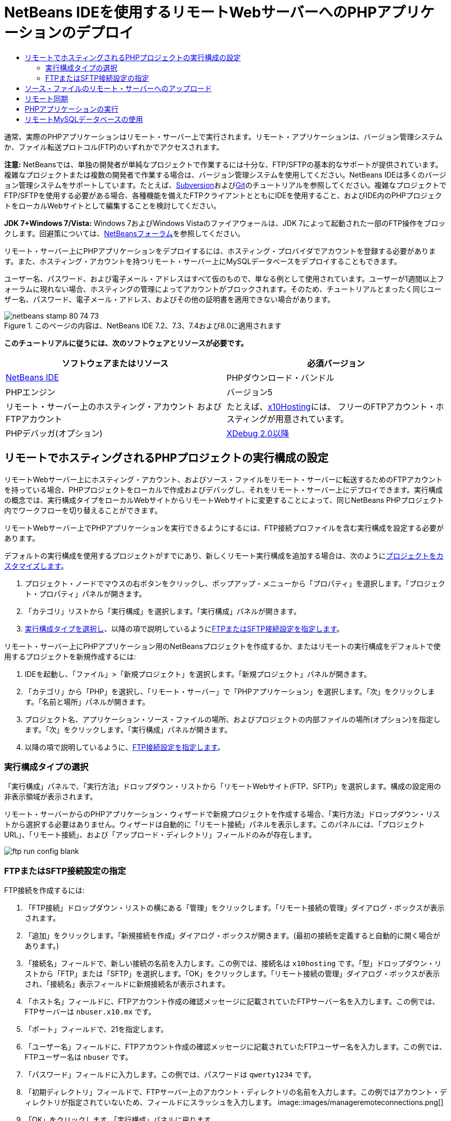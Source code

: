 // 
//     Licensed to the Apache Software Foundation (ASF) under one
//     or more contributor license agreements.  See the NOTICE file
//     distributed with this work for additional information
//     regarding copyright ownership.  The ASF licenses this file
//     to you under the Apache License, Version 2.0 (the
//     "License"); you may not use this file except in compliance
//     with the License.  You may obtain a copy of the License at
// 
//       http://www.apache.org/licenses/LICENSE-2.0
// 
//     Unless required by applicable law or agreed to in writing,
//     software distributed under the License is distributed on an
//     "AS IS" BASIS, WITHOUT WARRANTIES OR CONDITIONS OF ANY
//     KIND, either express or implied.  See the License for the
//     specific language governing permissions and limitations
//     under the License.
//

= NetBeans IDEを使用するリモートWebサーバーへのPHPアプリケーションのデプロイ
:jbake-type: tutorial
:jbake-tags: tutorials 
:jbake-status: published
:syntax: true
:toc: left
:toc-title:
:description: NetBeans IDEを使用するリモートWebサーバーへのPHPアプリケーションのデプロイ - Apache NetBeans
:keywords: Apache NetBeans, Tutorials, NetBeans IDEを使用するリモートWebサーバーへのPHPアプリケーションのデプロイ

通常、実際のPHPアプリケーションはリモート・サーバー上で実行されます。リモート・アプリケーションは、バージョン管理システムか、ファイル転送プロトコル(FTP)のいずれかでアクセスされます。

*注意:* NetBeansでは、単独の開発者が単純なプロジェクトで作業するには十分な、FTP/SFTPの基本的なサポートが提供されています。複雑なプロジェクトまたは複数の開発者で作業する場合は、バージョン管理システムを使用してください。NetBeans IDEは多くのバージョン管理システムをサポートしています。たとえば、link:../ide/subversion.html[+Subversion+]およびlink:../ide/git.html[+Git+]のチュートリアルを参照してください。複雑なプロジェクトでFTP/SFTPを使用する必要がある場合、各種機能を備えたFTPクライアントとともにIDEを使用すること、およびIDE内のPHPプロジェクトをローカルWebサイトとして編集することを検討してください。

*JDK 7+Windows 7/Vista:* Windows 7およびWindows Vistaのファイアウォールは、JDK 7によって起動された一部のFTP操作をブロックします。回避策については、link:http://forums.netbeans.org/post-115176.html#113923[+NetBeansフォーラム+]を参照してください。

リモート・サーバー上にPHPアプリケーションをデプロイするには、ホスティング・プロバイダでアカウントを登録する必要があります。また、ホスティング・アカウントを持つリモート・サーバー上にMySQLデータベースをデプロイすることもできます。

ユーザー名、パスワード、および電子メール・アドレスはすべて仮のもので、単なる例として使用されています。ユーザーが1週間以上フォーラムに現れない場合、ホスティングの管理によってアカウントがブロックされます。そのため、チュートリアルとまったく同じユーザー名、パスワード、電子メール・アドレス、およびその他の証明書を適用できない場合があります。


image::images/netbeans-stamp-80-74-73.png[title="このページの内容は、NetBeans IDE 7.2、7.3、7.4および8.0に適用されます"]


*このチュートリアルに従うには、次のソフトウェアとリソースが必要です。*

|===
|ソフトウェアまたはリソース |必須バージョン 

|link:https://netbeans.org/downloads/index.html[+NetBeans IDE+] |PHPダウンロード・バンドル 

|PHPエンジン |バージョン5 

|リモート・サーバー上のホスティング・アカウント
およびFTPアカウント |たとえば、link:http://x10hosting.com/[+x10Hosting+]には、
フリーのFTPアカウント・ホスティングが用意されています。 

|PHPデバッガ(オプション) |link:http://www.xdebug.org[+XDebug 2.0以降+] 
|===


== リモートでホスティングされるPHPプロジェクトの実行構成の設定

リモートWebサーバー上にホスティング・アカウント、およびソース・ファイルをリモート・サーバーに転送するためのFTPアカウントを持っている場合、PHPプロジェクトをローカルで作成およびデバッグし、それをリモート・サーバー上にデプロイできます。実行構成の概念では、実行構成タイプをローカルWebサイトからリモートWebサイトに変更することによって、同じNetBeans PHPプロジェクト内でワークフローを切り替えることができます。

リモートWebサーバー上でPHPアプリケーションを実行できるようにするには、FTP接続プロファイルを含む実行構成を設定する必要があります。

デフォルトの実行構成を使用するプロジェクトがすでにあり、新しくリモート実行構成を追加する場合は、次のようにlink:project-setup.html#managingProjectSetup[+プロジェクトをカスタマイズします+]。

1. プロジェクト・ノードでマウスの右ボタンをクリックし、ポップアップ・メニューから「プロパティ」を選択します。「プロジェクト・プロパティ」パネルが開きます。
2. 「カテゴリ」リストから「実行構成」を選択します。「実行構成」パネルが開きます。
3. <<chooisngRunConfigurationType,実行構成タイプを選択し>>、以降の項で説明しているように<<specifyFTPConnectionSettings,FTPまたはSFTP接続設定を指定します>>。

リモート・サーバー上にPHPアプリケーション用のNetBeansプロジェクトを作成するか、またはリモートの実行構成をデフォルトで使用するプロジェクトを新規作成するには:

1. IDEを起動し、「ファイル」>「新規プロジェクト」を選択します。「新規プロジェクト」パネルが開きます。
2. 「カテゴリ」から「PHP」を選択し、「リモート・サーバー」で「PHPアプリケーション」を選択します。「次」をクリックします。「名前と場所」パネルが開きます。
3. プロジェクト名、アプリケーション・ソース・ファイルの場所、およびプロジェクトの内部ファイルの場所(オプション)を指定します。「次」をクリックします。「実行構成」パネルが開きます。
4. 以降の項で説明しているように、<<specifyFTPConnectionSettings,FTP接続設定を指定します>>。


=== 実行構成タイプの選択

「実行構成」パネルで、「実行方法」ドロップダウン・リストから「リモートWebサイト(FTP、SFTP)」を選択します。構成の設定用の非表示領域が表示されます。

リモート・サーバーからのPHPアプリケーション・ウィザードで新規プロジェクトを作成する場合、「実行方法」ドロップダウン・リストから選択する必要はありません。ウィザードは自動的に「リモート接続」パネルを表示します。このパネルには、「プロジェクトURL」、「リモート接続」、および「アップロード・ディレクトリ」フィールドのみが存在します。

image::images/ftp-run-config-blank.png[]


=== FTPまたはSFTP接続設定の指定

FTP接続を作成するには:

1. 「FTP接続」ドロップダウン・リストの横にある「管理」をクリックします。「リモート接続の管理」ダイアログ・ボックスが表示されます。
2. 「追加」をクリックします。「新規接続を作成」ダイアログ・ボックスが開きます。(最初の接続を定義すると自動的に開く場合があります。)
3. 「接続名」フィールドで、新しい接続の名前を入力します。この例では、接続名は ``x10hosting`` です。「型」ドロップダウン・リストから「FTP」または「SFTP」を選択します。「OK」をクリックします。「リモート接続の管理」ダイアログ・ボックスが表示され、「接続名」表示フィールドに新規接続名が表示されます。
4. 「ホスト名」フィールドに、FTPアカウント作成の確認メッセージに記載されていたFTPサーバー名を入力します。この例では、FTPサーバーは ``nbuser.x10.mx`` です。
5. 「ポート」フィールドで、21を指定します。
6. 「ユーザー名」フィールドに、FTPアカウント作成の確認メッセージに記載されていたFTPユーザー名を入力します。この例では、FTPユーザー名は ``nbuser`` です。
7. 「パスワード」フィールドに入力します。この例では、パスワードは ``qwerty1234`` です。
8. 「初期ディレクトリ」フィールドで、FTPサーバー上のアカウント・ディレクトリの名前を入力します。この例ではアカウント・ディレクトリが指定されていないため、フィールドにスラッシュを入力します。
image::images/manageremoteconnections.png[]
9. 「OK」をクリックします。「実行構成」パネルに戻ります。
10. 「アップロード・ディレクトリ」フィールドで、ソース・ファイルがアップロードされる、初期ディレクトリのサブフォルダの名前を入力します。このフィールドの下のプロンプトにFTPホストのURLが表示されます。
11. 新規プロジェクトの設定を完了するには、「終了」をクリックします。


== ソース・ファイルのリモート・サーバーへのアップロード

プロジェクトに対してリモート接続を選択した後、どの時点(実行時、保存時、または手動)でソース・ファイルをアップロードするかを選択します。

* *実行時:* ソース・ファイルは、プロジェクトを実行するときにサーバーにアップロードされます。
* *保存時:* すべての変更(作成、編集、名前変更、削除)は、リモート・サーバーにすぐに伝播されます。操作に1秒以上かかる場合は、進捗バーが表示されます。
* *手動:* ファイルは自動的にアップロードされません。この項で説明する、IDEの手動アップロード機能を使用する必要があります。

image::images/ftp-run-config.png[]

ファイルをプロジェクトからFTPサーバーに手動でアップロードするには、プロジェクトの「ソース・ファイル」ノードを右クリックし、「アップロード」を選択します。同じメニューで、FTPサーバーからファイルをダウンロードすることもできます。

image::images/beta-source-upload.png[]

ファイルのアップロードを開始すると、ダイアログが開き、ソース・ファイルがツリー表示されます。このダイアログで、アップロードするファイルとアップロードしないファイルを個別に選択できます。詳細は、「ファイル・アップロード」ダイアログに関するlink:http://blogs.oracle.com/netbeansphp/entry/new_download_upload_dialog[+NetBeans PHPのブログ・エントリ+]を参照してください。

image::images/file-upload-dialog.png[]

ファイルのアップロード中は、アップロードの結果が「出力」タブに表示されます。

image::images/upload-output.png[]


[[remote-synchronization]]
== リモート同期

開発者が適切なバージョン管理をせずに複数の開発者環境でFTPまたはSFTPを操作する必要がある場合、NetBeans IDEではリモート同期が提供されます。リモート同期を使用すると、プロジェクト・ファイルのローカル・コピーを、FTPまたはSFTPサーバー上のコピーと比較できます。ローカル・コピーをサーバーにアップロードしたり、サーバーのコピーをローカル・マシンにダウンロードできます。ローカル・コピーで作業を開始した後にサーバー上のコピーが更新された場合、NetBeans IDEによって、ファイルの競合があることが警告されます。ファイルの競合がある場合は、NetBeans IDEを使用して、ローカル・バージョンとサーバー上のバージョンとの差分を取得し、行ごとにどちらのバージョンを使用するかを決定できます。

*警告: *FTPサーバーのタイムスタンプは100%信頼できるわけではないため、リモート同期も100%信頼できるわけではありません。安全な解決策はバージョン管理です。

*注意: *プロジェクト全体でリモート同期を実行すると、信頼性がより向上します。個別のファイルに対してリモート同期を実行できますが、リスクが高くなります。

*リモート同期を実行するには:*

1. 「プロジェクト」ウィンドウ([Ctrl]-[1])で、同期するPHPプロジェクトのノードを展開します。「ソース・ファイル」ノードを右クリックします。「同期」オプションを含むコンテキスト・メニューが表示されます。
image::images/sync-ctxmenuitem.png[]
2. 「同期」を選択します。IDEでは、リモート・サーバーからファイル名とパスを取得し、リモート同期ダイアログが開きます。

リモート同期ダイアログには、プロジェクト・ファイルの表が表示されます。左側はファイルのリモート・バージョンで、右側はローカル・バージョンです。中央の列には、同期時にIDEで実行される操作を示すアイコンが表示されます。左端には警告アイコンが表示されます。表の最下部には、操作および問題のサマリーが表示されます。エラーの詳細な説明は、表の下に表示されます。表の上には、ダイアログに表示する問題や操作をフィルタリングするための一連のチェックボックスがあります。このダイアログの詳細を確認するには、「ヘルプ」をクリックしてください。

image::images/main-dialog.png[]
3. 表内で複数の項目を選択します。表の最下部のサマリーには、これらの項目のみが含まれます。
image::images/multiple-items.png[]
4. 選択した項目を右クリックします。コンテキスト・メニューに可能な操作が表示されます。
image::images/context-menu.png[]
5. 項目に「競合を解決」エラー・アイコンが表示されている場合は、その項目を選択します。表の最下部に、エラーの説明が表示されます。
image::images/error-item.png[]
6. エラーがある項目を選択します。ボタンの行、またはコンテキスト・メニューから、「差分」image::images/diff-icon.png[]を選択します。「差分」ダイアログが開きます。このダイアログで、ファイルのリモート・バージョンとローカル・バージョンの各差分まで下にスクロールします。グラフィックス表示で、リモートの変更をローカル・ファイルに適用するか、または適用を拒否できます。ファイルを手動で編集する場合は、「テキスト」タブに切り替えます。差分の処理が終了したら、「OK」をクリックします。リモート同期ダイアログに戻ります。ファイルに対する操作が「アップロード」に変わり、ファイルが変更されたことを示すアスタリスクがファイルにマークされます。
image::images/diff.png[]
7. 競合がない場合は、「同期」をクリックします。「開始前にサマリーを表示」を選択した場合は同期のサマリーが表示されるため、同期を実行する前に複数回、操作を確認できます。操作を承認する場合は、「OK」をクリックします。
image::images/sync-summary.png[]

IDEで同期が実行されます。IDEによって開いたウィンドウで、同期の進捗を確認できます。

image::images/sync-progress.png[]


== PHPアプリケーションの実行


リモート・サーバー上でPHPアプリケーションを実行するには:

1. 「プロパティ」パネルの<<chooisngRunConfigurationType,「実行方法」ドロップダウン・リスト>>から、リモートWebサイトが選択されていることを確認します。
2. 実行構成の設定を確認します。
3. プロジェクトがメインとして設定されている場合は、ツールバーでimage::images/run-main-project-button.png[]をクリックします。
4. プロジェクトがメインとして設定されていない場合は、プロジェクト・ノードにカーソルを置き、ポップアップ・メニューから「実行」を選択します。


[[remote-mysql-database]]
== リモートMySQLデータベースの使用

x10Hosting.comのようなリモート・ホスティング・サービスを使用すると、通常、そのサーバー上にMySQLデータベースを設定できます。リモート・ホスティング・サービスが提供するツールを使用して、データベースの作成、ユーザーの管理、およびデータのコピー、読取り、更新、削除(CRUD)を行うことができます。

たとえば、x10Hosting.comを使用している場合は、x10Hosting cPanelにログオンしてMySQLデータベース・パネルを開くことによって、MySQLデータベースを作成できます。また、MySQLデータベース・パネルでは、ユーザーの作成、データベースへのユーザーの割当て、およびユーザーへの権限の付与を行うことができます。次に、「phpMyAdmin」パネルでCRUDツールを使用できます。

リモート・データベースのCRUDツールを操作する別の方法として、NetBeans IDEのCRUD機能を使用してローカル・データベースを操作する方法があります。その後、ローカル・データベースをリモート・データベースにコピーまたはダンプできます。x10Hosting.comでは、「phpMyAdmin」パネルを使用してローカル・データベースをアップロードできます。

link:/about/contact_form.html?to=3&subject=Feedback:%20PHP%20Remote%20Hosting%20and%20FTP[+このチュートリアルに関するご意見をお寄せください+]


link:../../../community/lists/top.html[+users@php.netbeans.orgメーリング・リストに登録する+]ことによって、NetBeans IDE PHP開発機能に関するご意見やご提案を送信したり、サポートを受けたり、最新の開発情報を入手したりできます。

link:../../trails/php.html[+学習に戻る+]

